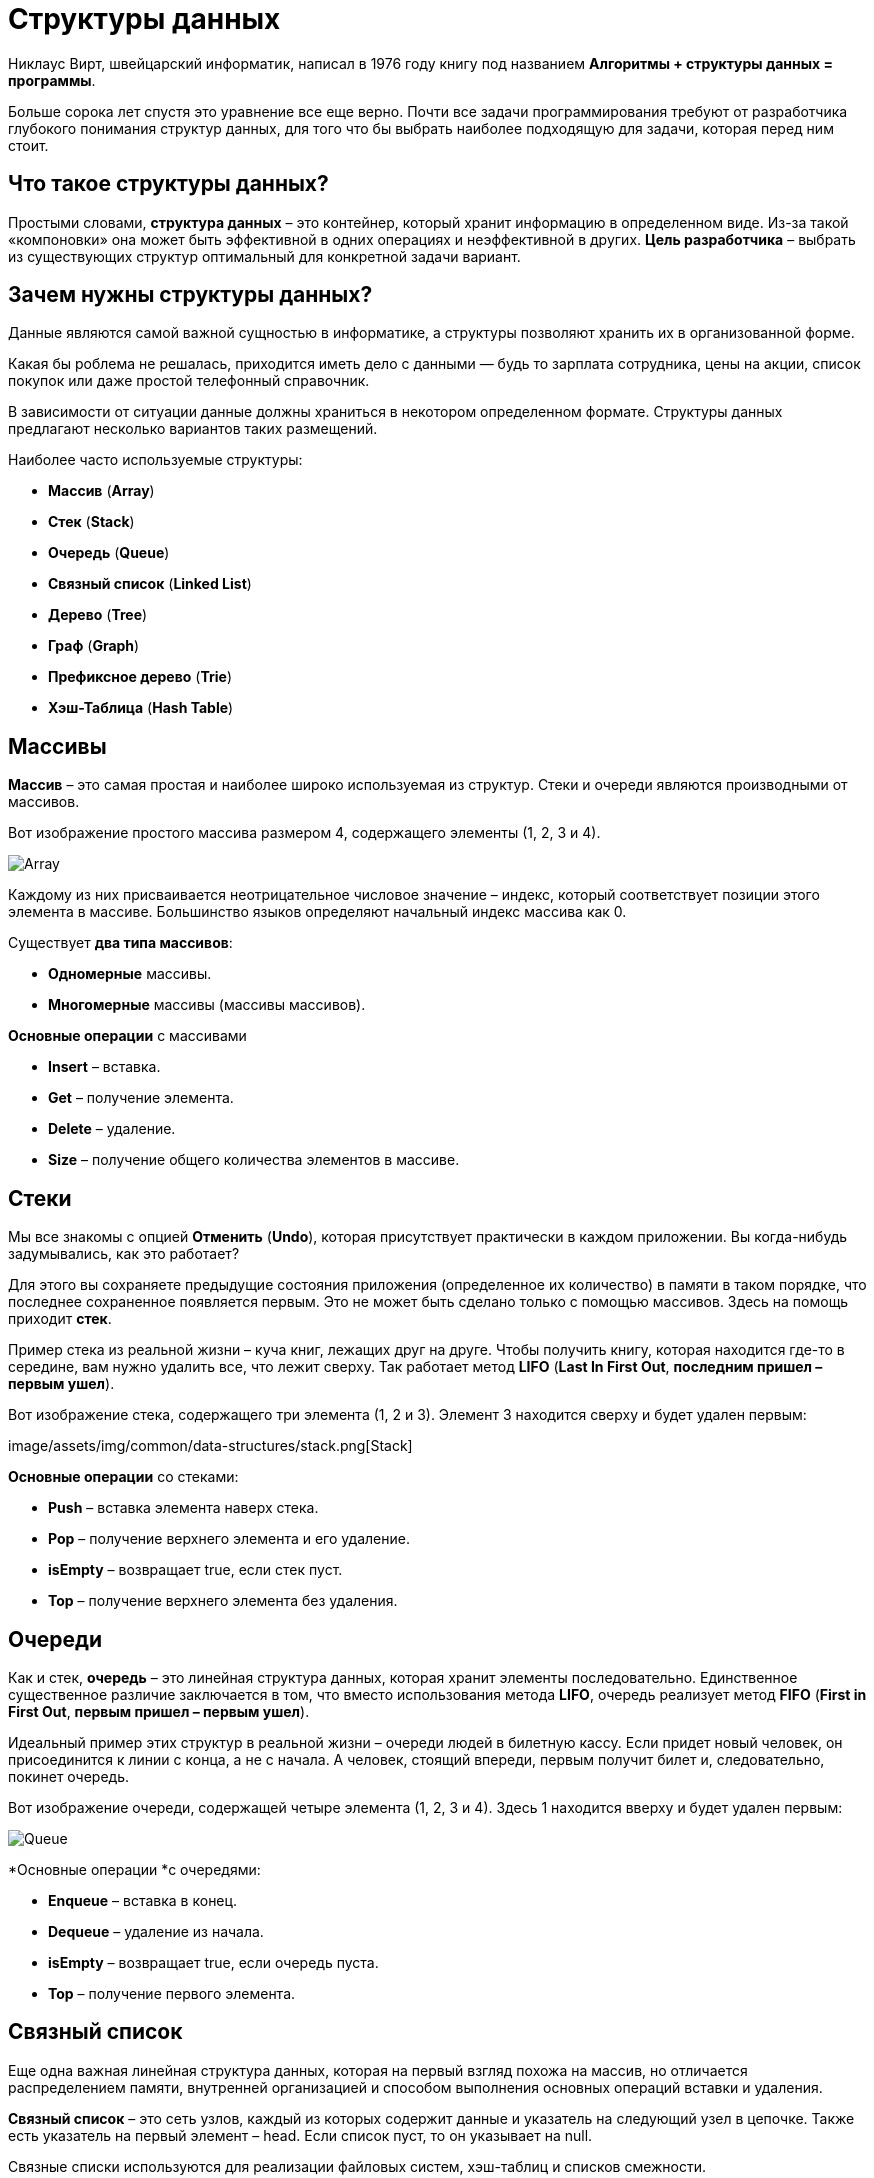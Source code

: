 = Структуры данных

Никлаус Вирт, швейцарский информатик, написал в 1976 году книгу под названием *Алгоритмы + структуры данных = программы*.

Больше сорока лет спустя это уравнение все еще верно. Почти все задачи программирования требуют от разработчика глубокого понимания структур данных, для того что бы выбрать наиболее подходящую для задачи, которая перед ним стоит.


== Что такое структуры данных?
Простыми словами, *структура данных* – это контейнер, который хранит информацию в определенном виде. Из-за такой «компоновки» она может быть эффективной в одних операциях и неэффективной в других. *Цель разработчика* – выбрать из существующих структур оптимальный для конкретной задачи вариант.

== Зачем нужны структуры данных?

Данные являются самой важной сущностью в информатике, а структуры позволяют хранить их в организованной форме.

Какая бы роблема не решалась, приходится иметь дело с данными — будь то зарплата сотрудника, цены на акции, список покупок или даже простой телефонный справочник.

В зависимости от ситуации данные должны храниться в некотором определенном формате. Структуры данных предлагают несколько вариантов таких размещений.


Наиболее часто используемые структуры:

- *Массив* (*Array*)
- *Стек* (*Stack*)
- *Очередь* (*Queue*)
- *Связный список* (*Linked List*)
- *Дерево* (*Tree*)
- *Граф* (*Graph*)
- *Префиксное дерево* (*Trie*)
- *Хэш-Таблица* (*Hash Table*)

== Массивы

*Массив* – это самая простая и наиболее широко используемая из структур. Стеки и очереди являются производными от массивов.

Вот изображение простого массива размером 4, содержащего элементы (1, 2, 3 и 4).

image:/assets/img/common/data-structures/array.png[Array]

Каждому из них присваивается неотрицательное числовое значение – индекс, который соответствует позиции этого элемента в массиве. Большинство языков определяют начальный индекс массива как 0.

Существует *два типа массивов*:

* *Одномерные* массивы.
* *Многомерные* массивы (массивы массивов).

*Основные операции* с массивами

* *Insert* – вставка.
* *Get* – получение элемента.
* *Delete* – удаление.
* *Size* – получение общего количества элементов в массиве.

== Стеки

Мы все знакомы с опцией *Отменить* (*Undo*), которая присутствует практически в каждом приложении. Вы когда-нибудь задумывались, как это работает?

Для этого вы сохраняете предыдущие состояния приложения (определенное их количество) в памяти в таком порядке, что последнее сохраненное появляется первым. Это не может быть сделано только с помощью массивов. Здесь на помощь приходит *стек*.

Пример стека из реальной жизни – куча книг, лежащих друг на друге. Чтобы получить книгу, которая находится где-то в середине, вам нужно удалить все, что лежит сверху. Так работает метод *LIFO* (*Last In First Out*, *последним пришел – первым ушел*).

Вот изображение стека, содержащего три элемента (1, 2 и 3). Элемент 3 находится сверху и будет удален первым:

image/assets/img/common/data-structures/stack.png[Stack]

*Основные операции* со стеками:

* *Push* – вставка элемента наверх стека.
* *Pop* – получение верхнего элемента и его удаление.
* *isEmpty* – возвращает true, если стек пуст.
* *Top* – получение верхнего элемента без удаления.

== Очереди

Как и стек, *очередь* – это линейная структура данных, которая хранит элементы последовательно. Единственное существенное различие заключается в том, что вместо использования метода *LIFO*, очередь реализует метод *FIFO* (*First in First Out*, *первым пришел – первым ушел*).

Идеальный пример этих структур в реальной жизни – очереди людей в билетную кассу. Если придет новый человек, он присоединится к линии с конца, а не с начала. А человек, стоящий впереди, первым получит билет и, следовательно, покинет очередь.

Вот изображение очереди, содержащей четыре элемента (1, 2, 3 и 4). Здесь 1 находится вверху и будет удален первым:

image:/assets/img/common/data-structures/queue.png[Queue]

*Основные операции *с очередями:

* *Enqueue* – вставка в конец.
* *Dequeue* –  удаление из начала.
* *isEmpty* – возвращает true, если очередь пуста.
* *Top* – получение первого элемента.

== Связный список

Еще одна важная линейная структура данных, которая на первый взгляд похожа на массив, но отличается распределением памяти, внутренней организацией и способом выполнения основных операций вставки и удаления.

*Связный список* – это сеть узлов, каждый из которых содержит данные и указатель на следующий узел в цепочке. Также есть указатель на первый элемент – head. Если список пуст, то он указывает на null.

Связные списки используются для реализации файловых систем, хэш-таблиц и списков смежности.

Вот визуальное представление внутренней структуры связного списка:

image:/assets/img/common/data-structures/linked-list.png[Linked list]

*Типы* связных списков:

* *Однонаправленный*
* *Двунаправленный*

*Основные операции* со связными списками

* *InsertAtEnd* – вставка в конец.
* *InsertAtHead* – вставка в начало.
* *Delete* – удаление указанного элемента.
* *DeleteAtHead* – удаление первого элемента.
* *Search* – получение указанного элемента.
* *isEmpty* – возвращает true, если связный список пуст.

== Графы

*Граф* представляет собой набор узлов, соединенных друг с другом в виде сети. *Узлы* также называются *вершинами*. Пара (x, y) называется *ребром*, которое указывает, что вершина x соединена с вершиной y. Ребро может содержать вес/стоимость, показывая, сколько затрат требуется, чтобы пройти от x до y.

image:/assets/img/common/data-structures/graph.png[Graph]

*Типы* графов:

* *Неориентированный*
* *Ориентированный*

В языке программирования графы могут быть представлены в двух *формах*:

* *Матрица смежности*
* *Список смежности*

Общие *алгоритмы обхода* графов:

* *В ширину*
* *В глубину*

== Деревья

*Дерево* – это иерархическая структура данных, состоящая из *вершин* (*узлов*) и *ребер*, соединяющих их. Они похожи на графы, но есть одно важное отличие: в дереве не может быть цикла.

Деревья широко используются в искусственном интеллекте и сложных алгоритмах для обеспечения эффективного механизма хранения данных.

Вот изображение простого дерева, и основные термины:

image:/assets/img/common/data-structures/tree.png[Tree]

*Типы* деревьев:

* N-арное дерево;
* сбалансированное дерево;
* бинарное дерево;
* бинарное дерево поиска;
* дерево AVL;
* красно-чёрное дерево;
* 2-3 дерево.

Из всех типов чаще всего используются бинарное дерево и бинарное дерево поиска.

== Префиксное дерево

*Префиксные деревья* (*tries*) – древовидные структуры данных, эффективные для решения задач со строками. Они обеспечивают быстрый поиск и используются преимущественно для поиска слов в словаре, автодополнения в поисковых системах и даже для IP-маршрутизации.

Вот иллюстрация того, как три слова `top`, `thus` и `their` хранятся в префиксном дереве:

image:/assets/img/common/data-structures/trie.png[Tries]

Слова размещаются сверху вниз. Выделенные зеленым элементы показывают конец каждого слова.

== Хеш-Таблица

*Хеширование* – это процесс, используемый для уникальной идентификации объектов и хранения каждого из них в некотором предварительно вычисленном уникальном индексе – *ключе*. Итак, объект хранится в виде пары ключ-значение, а коллекция таких элементов называется *словарем*. Каждый объект можно найти с помощью его ключа. Существует несколько структур, основанных на хешировании, но наиболее часто используется хеш-таблица, которая обычно реализуется с помощью массивов.

Производительность структуры зависит от трех факторов:

* функция хеширования
* размер хеш-таблицы
* метод обработки коллизий

Вот иллюстрация того, как хэш отображается в массиве. Индекс вычисляется с помощью хеш-функции.

image:/assets/img/common/data-structures/hash-table.png[Hash-table]
